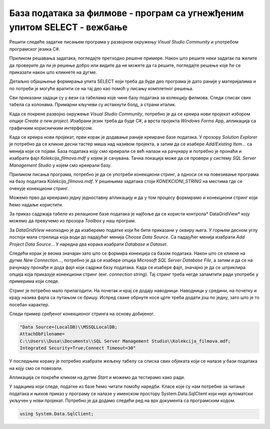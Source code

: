 База података за филмове - програм са угнежђеним упитом SELECT - вежбање
========================================================================

Решити следеће задатке писањем програма у развојном окружењу *Visual Studio Community* и употребом програмског језика C#. 

Приликом решавања задатака, погледајте претходно решене примере. Након што решите неки задатак па желите да проверите да ли је решење добро или видите да не можете да га решите, погледајте решење које ће се приказати након што кликнете на дугме. 

Детаљно објашњење формирања упита SELECT који треба да буде део програма је дато раније у материјалима и по потреби је могуће вратити се на тај део као помоћ у писању комплетног решења. 

Сви приказани задаци су у вези са табелама које чине базу података за колекцију филмова. Следи списак свих табела са колонама. Примарни кључеви су истакнути болд, а страни италик. 

.. image:: ../../_images/slika_321a.jpg
    :width: 600
    :align: center

Када се покрене развојно окружење *Visual Studio Community*, потребно је да се креира нови пројекат избором опције *Create a new project*. Изабрани језик треба да буде С#, а врста пројекта *Windows Forms App*, апликација са графичким корисничким интерфејсом. 

Када се креира нови пројекат, први корак је додавање раније креиране базе података. У прозору *Solution Explorer* је потребно да се кликне десни тастер миша над називом пројекта, а затим да се изабере *Add/Existing Item...* са менија који се појави. База података коју смо креирали се већ налази на рачунару и потребно је пронаћи и изабрати фајл *Kolekcija_filmova.mdf* у којем је сачувана. Тачна локација може да се провери у систему *SQL Server Management Studio* у којем смо креирали базу. 

.. image:: ../../_images/slika_321b.jpg
    :width: 395
    :align: center

Приликом писања програма, потребно је да се употреби конекциони стринг, а односи се на повезивање програма на базу података *Kolekcija_filmova.mdf*. У решењима задатака стоји *KONEKCIONI_STRING* на местима где се очекује конекциони стринг. 

Можемо прво да креирамо једну једноставну апликацију и да у том процесу формирамо и конекциони стринг који ћемо надаље користити. 

За приказ садржаја табеле из релационе базе података је најбоље да се користи контрола* DataGridView* коју можемо да превучемо из прозора *Toolbox* у наш програм. 

За *DataGridView* неопходно је да изаберемо податке који ће бити приказани у оквиру њега. У горњем десном углу постоји мала стрелица која води до падајућег менија *Choose Data Source*. Са падајућег менија изабрати *Add Project Data Source...* У наредна два корака изабрати *Database* и *Dataset*. 

Следећи корак је веома значајан зато што се формира конекција са базом података. Након што се кликне на дугме *New Connection...*, потребно је да се изабере опција *Microsoft SQL Server Database File*, а затим и да се на рачунару пронађе и дода фајл који садржи базу података. Када се изабере фајл, значајно је да се штриклира опција која приказује конекциони стринг (енг. *connection string*). Тај стринг треба негде запамтити ради употребе у примерима који следе. 

.. image:: ../../_images/slika_321c.jpg
    :width: 780
    :align: center

.. infonote::

    **ВАЖНО:** Стринг који добијете неће бити идентичан овоме који је овде приказан. Значајно је да запамтите конекциони стринг који ви добијете на вашем рачунару за вашу базу података. Тај стринг ће се користити у свим наредним програмима које креирамо и који се повезују на ову базу података. 

Стринг је потребно мало прилагодити. На почетак и крај се додају наводници. Наводници у средини, на почетку и крају назива фајла са путањом се бришу. Испред сваке обрнуте косе црте треба додати још по једну, зато што је то посебан карактер. 

Следи пример сређеног конекционог стринга на основу добијеног. 

.. code-block::

    "Data Source=(LocalDB)\\MSSQLLocalDB;
    AttachDbFilename=
    C:\\Users\\Dusa\\Documents\\SQL Server Management Studio\\Kolekcija_filmova.mdf;
    Integrated Security=True;Connect Timeout=30"

У последњем кораку је потребно изабрати жељену табелу са списка свих објеката који се налазе у бази података на коју смо се повезали. 

.. image:: ../../_images/slika_321d.jpg
    :width: 540
    :align: center

Апликација се покреће кликом на дугме *Start* и можемо да тестирамо како ради.

.. image:: ../../_images/slika_321e.jpg
    :width: 540
    :align: center

У задацима који следе, податке из базе ћемо читати помоћу наредби. Класе које су нам потребне за читање података и њихов приказ у програму се налазе у именском простору System.Data.SqlClient који није аутоматски укључен у нови пројекат. Потребно је да додамо следећи ред на врх документа са програмским кодом. 

.. code-block:: Csharp

    using System.Data.SqlClient;

.. questionnote::

    1. Приказати годину када је снимљен филм са датим називом.

.. reveal:: pitanje_321a
    :showtitle: Прикажи решење
    :hidetitle: Сакриј решење

    .. code-block:: Csharp

                private void button1_Click(object sender, EventArgs e)
        {
            string conText = KONEKCIONI_STRING;
            string cmd;
            string naziv = textBox1.Text;
            cmd = "SELECT god FROM filmovi " +
                "WHERE naziv = '" + naziv +"'";
            SqlDataAdapter da = new SqlDataAdapter(cmd, conText);
            DataTable dt = new DataTable();
            da.Fill(dt);
            dataGridView1.DataSource = dt;
        }

    Други начин је да се позове функција коју смо креирали и која је сачувана у бази података. Да се подсетимо како изгледа скаларна функција која враћа број. У овом случају изглед апликације може да се разликује. Није нам потребан *DataGridView* за приказ резултата.

    ::

        CREATE FUNCTION godina (@naziv_filma VARCHAR(100))
        RETURNS INT
        AS
            BEGIN
            DECLARE @god INT;
            SELECT @god = god FROM filmovi
            WHERE naziv=@naziv_filma;
            RETURN @god;
        END

    Програмски код.

    .. code-block:: Csharp

        private void button1_Click(object sender, EventArgs e)
        {
            string conText = KONEKCIONI_STRING;
            SqlConnection con = new SqlConnection(conText);
            string cmdText;
            cmdText = "SELECT dbo.godina('" + textBox1.Text + "')";
            SqlCommand cmd = new SqlCommand(cmdText, con);
            con.Open();
            int broj = Convert.ToInt32(cmd.ExecuteScalar());
            textBox2.Text = broj.ToString();
        }

.. questionnote::

    2. Приказати називе свих филмова који спадају у дати жанр. 

.. reveal:: pitanje_321b
    :showtitle: Прикажи решење
    :hidetitle: Сакриј решење

    .. code-block:: Csharp

        private void button1_Click(object sender, EventArgs e)
        {    
             string conText = KONEKCIONI_STRING;
             string cmd;
             string zanr = textBox1.Text;
             cmd = "SELECT filmovi.naziv " +
                "FROM filmovi JOIN zanrovi " +
                "ON(filmovi.id_zanra = zanrovi.id_zanra) " +
                "WHERE zanrovi.naziv = '" + zanr +"'";
             SqlDataAdapter da = new SqlDataAdapter(cmd, conText);
             DataTable dt = new DataTable();
             da.Fill(dt);
             dataGridView1.DataSource = dt;
        }

    .. image:: ../../_images/slika_321f.jpg
        :width: 780
        :align: center

    Други начин је да се позове процедура коју смо креирали и која је сачувана у бази података. Да се подсетимо како изгледа процедура

    ::

        CREATE PROCEDURE filmovi_zanra @naziv_zanra VARCHAR(20)
        AS
        SELECT filmovi.naziv 
        FROM filmovi JOIN zanrovi ON (filmovi.id_zanra=zanrovi.id_zanra)
        WHERE zanrovi.naziv=@naziv_zanra;

    Програмски код.

    .. code-block:: Csharp

                private void button1_Click(object sender, EventArgs e)
        {
            SqlConnection con = new SqlConnection(KONEKCIONI_STRING);
            SqlDataAdapter da = new SqlDataAdapter();
            SqlCommand cmd = new SqlCommand("dbo.filmovi_zanra", con);
            cmd.CommandType = CommandType.StoredProcedure;
            SqlParameter param = new SqlParameter("@naziv_zanra", textBox1.Text);
            param.Direction = ParameterDirection.Input;
            param.DbType = DbType.String;
            cmd.Parameters.Add(param);
            da.SelectCommand = cmd;
            DataTable dt = new DataTable();
            da.Fill(dt);
            dataGridView1.DataSource = dt;
        }

.. questionnote::

    3. Приказати називе филмова у којима глуми дати глумац. Списак уредити по називу филма. 

.. reveal:: pitanje_321c
    :showtitle: Прикажи решење
    :hidetitle: Сакриј решење

    .. code-block:: Csharp

                private void button1_Click(object sender, EventArgs e)
        {
            string conText = KONEKCIONI_STRING;
            string cmd;
            string ime = textBox1.Text;
            cmd = "SELECT naziv " +
                "FROM filmovi JOIN lista_glumaca " +
                "ON(lista_glumaca.id_filma = filmovi.id_filma) " +
                "JOIN glumci ON(lista_glumaca.id_glumca = glumci.id_glumca) " +
                "WHERE ime = '" + ime + "' ORDER BY naziv";
            SqlDataAdapter da = new SqlDataAdapter(cmd, conText);
            DataTable dt = new DataTable();
            da.Fill(dt);
            dataGridView1.DataSource = dt;
        }

    .. image:: ../../_images/slika_321g.jpg
        :width: 780
        :align: center

.. questionnote::

    4. Приказати број филмова у којима глуми дати глумац.

.. reveal:: pitanje_321d
    :showtitle: Прикажи решење
    :hidetitle: Сакриј решење

    .. code-block:: Csharp

        private void button1_Click(object sender, EventArgs e)
        {
            string conText = KONEKCIONI_STRING;
            string cmd;
            string ime = textBox1.Text;
            cmd = "SELECT COUNT(naziv) " +
                "FROM filmovi JOIN lista_glumaca " +
                "ON(lista_glumaca.id_filma = filmovi.id_filma) " +
                "JOIN glumci ON(lista_glumaca.id_glumca = glumci.id_glumca) " +
                "WHERE ime = '" + ime + "'";
            SqlDataAdapter da = new SqlDataAdapter(cmd, conText);
            DataTable dt = new DataTable();
            da.Fill(dt);
            dataGridView1.DataSource = dt;
        }

.. questionnote::

    5. Приказати за сваког глумца број филмова у којима глуми.

.. reveal:: pitanje_321e
    :showtitle: Прикажи решење
    :hidetitle: Сакриј решење

    .. code-block:: Csharp

        private void button1_Click(object sender, EventArgs e)
        {
            string conText = KONEKCIONI_STRING;
            string cmd;
            cmd = "SELECT ime, COUNT(id_filma) broj_filmova " +
                "FROM lista_glumaca JOIN glumci " +
                "ON(lista_glumaca.id_glumca = glumci.id_glumca) " +
                "GROUP BY ime";
            SqlDataAdapter da = new SqlDataAdapter(cmd, conText);
            DataTable dt = new DataTable();
            da.Fill(dt);
            dataGridView1.DataSource = dt;
        }

    Други начин је да се позове функција коју смо креирали и која је сачувана у бази података. Да се подсетимо како изгледа функција која враћа табелу.

    ::

        CREATE FUNCTION broj_filmova_svakog_glumca()
        RETURNS TABLE
        AS
        RETURN SELECT ime, COUNT(id_filma) broj_filmova
        FROM lista_glumaca JOIN glumci 
        ON (lista_glumaca.id_glumca=glumci.id_glumca) 
        GROUP BY ime;

    Програмски код.

    .. code-block:: Csharp

        private void button1_Click(object sender, EventArgs e)
        {
            string conText = KONEKCIONI_STRING;
            string cmd;
            cmd = "SELECT * FROM broj_filmova_svakog_glumca()";
            SqlDataAdapter da = new SqlDataAdapter(cmd, conText);
            DataTable dt = new DataTable();
            da.Fill(dt);
            dataGridView1.DataSource = dt;
        }

.. questionnote::

    6. Приказати само глумце који глуме у више филмова које имамо у колекцији.

.. reveal:: pitanje_321f
    :showtitle: Прикажи решење
    :hidetitle: Сакриј решење

    Већ смо у претходном задатку користили функцију коју можемо да позовемо тако да се прикажу само глумци који глуме у више филмова које имамо у колекцији. 

    .. code-block:: Csharp

        private void button1_Click(object sender, EventArgs e)
        {
            string conText = KONEKCIONI_STRING;
            string cmd;
            cmd = "SELECT * FROM broj_filmova_svakog_glumca() " +
                "WHERE broj_filmova>1";
            SqlDataAdapter da = new SqlDataAdapter(cmd, conText);
            DataTable dt = new DataTable();
            da.Fill(dt);
            dataGridView1.DataSource = dt;
        }

.. questionnote::

    7. Приказати различите жанрове у којима је глумио дати глумац. 

.. reveal:: pitanje_321g
    :showtitle: Прикажи решење
    :hidetitle: Сакриј решење

    .. code-block:: Csharp

         private void button1_Click(object sender, EventArgs e)
        {
            string conText = KONEKCIONI_STRING;
            string cmd;
            string ime = textBox1.Text;
            cmd = "  SELECT COUNT(DISTINCT id_zanra) " +
                "FROM filmovi JOIN lista_glumaca " +
                "ON(lista_glumaca.id_filma = filmovi.id_filma) " +
                "JOIN glumci ON(lista_glumaca.id_glumca = glumci.id_glumca) " +
                "WHERE ime = '" + ime + "'";
            SqlDataAdapter da = new SqlDataAdapter(cmd, conText);
            DataTable dt = new DataTable();
            da.Fill(dt);
            dataGridView1.DataSource = dt;
        }

.. questionnote::

    8. Приказати глумце који су глумили у бар једном филму заједно са датим глумцем. 

.. reveal:: pitanje_321h
    :showtitle: Прикажи решење
    :hidetitle: Сакриј решење

    .. code-block:: Csharp

                private void button1_Click(object sender, EventArgs e)
        {
            string conText = KONEKCIONI_STRING;
            string cmd;
            string ime = textBox1.Text;
            cmd = "SELECT  DISTINCT ime " +
                "FROM lista_glumaca JOIN glumci " +
                "ON(lista_glumaca.id_glumca = glumci.id_glumca) " +
                "WHERE id_filma IN(SELECT id_filma " +
                "FROM lista_glumaca JOIN glumci " +
                "ON(lista_glumaca.id_glumca = glumci.id_glumca) " +
                "WHERE ime = '" + ime + "' ) " +
                "AND ime!= '" + ime + "'";
            SqlDataAdapter da = new SqlDataAdapter(cmd, conText);
            DataTable dt = new DataTable();
            da.Fill(dt);
            dataGridView1.DataSource = dt;
        }

    Други начин је да се позове процедура коју смо креирали и која је сачувана у бази података. Да се подсетимо како изгледа процедура.

    ::

        CREATE PROCEDURE glume_u_istim_filmovima @ime VARCHAR(50)
        AS
        SELECT  DISTINCT ime 
        FROM lista_glumaca JOIN glumci 
        ON (lista_glumaca.id_glumca=glumci.id_glumca) 
            WHERE id_filma IN (SELECT id_filma 
            FROM lista_glumaca JOIN glumci 
            ON (lista_glumaca.id_glumca=glumci.id_glumca) 
            WHERE ime=@ime
        )
        AND ime!=@ime;

    Програмски код. 

    .. code-block:: Csharp

        private void button1_Click(object sender, EventArgs e)
        {
            SqlConnection con = new SqlConnection(KONEKCIONI_STRING);
            SqlDataAdapter da = new SqlDataAdapter();
            SqlCommand cmd = new SqlCommand("dbo.glume_u_istim_filmovima ", con);
            cmd.CommandType = CommandType.StoredProcedure;
            SqlParameter param = new SqlParameter("@ime", textBox1.Text);
            param.Direction = ParameterDirection.Input;
            param.DbType = DbType.String;
            cmd.Parameters.Add(param);
            da.SelectCommand = cmd;
            DataTable dt = new DataTable();
            da.Fill(dt);
            dataGridView1.DataSource = dt;
        }
